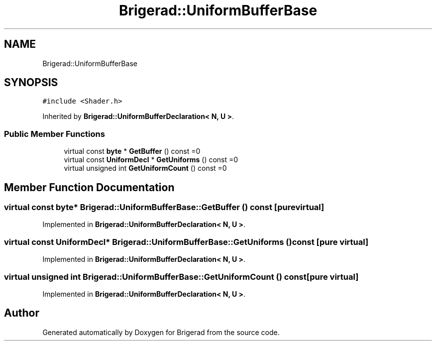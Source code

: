 .TH "Brigerad::UniformBufferBase" 3 "Sun Feb 7 2021" "Version 0.2" "Brigerad" \" -*- nroff -*-
.ad l
.nh
.SH NAME
Brigerad::UniformBufferBase
.SH SYNOPSIS
.br
.PP
.PP
\fC#include <Shader\&.h>\fP
.PP
Inherited by \fBBrigerad::UniformBufferDeclaration< N, U >\fP\&.
.SS "Public Member Functions"

.in +1c
.ti -1c
.RI "virtual const \fBbyte\fP * \fBGetBuffer\fP () const =0"
.br
.ti -1c
.RI "virtual const \fBUniformDecl\fP * \fBGetUniforms\fP () const =0"
.br
.ti -1c
.RI "virtual unsigned int \fBGetUniformCount\fP () const =0"
.br
.in -1c
.SH "Member Function Documentation"
.PP 
.SS "virtual const \fBbyte\fP* Brigerad::UniformBufferBase::GetBuffer () const\fC [pure virtual]\fP"

.PP
Implemented in \fBBrigerad::UniformBufferDeclaration< N, U >\fP\&.
.SS "virtual const \fBUniformDecl\fP* Brigerad::UniformBufferBase::GetUniforms () const\fC [pure virtual]\fP"

.PP
Implemented in \fBBrigerad::UniformBufferDeclaration< N, U >\fP\&.
.SS "virtual unsigned int Brigerad::UniformBufferBase::GetUniformCount () const\fC [pure virtual]\fP"

.PP
Implemented in \fBBrigerad::UniformBufferDeclaration< N, U >\fP\&.

.SH "Author"
.PP 
Generated automatically by Doxygen for Brigerad from the source code\&.
